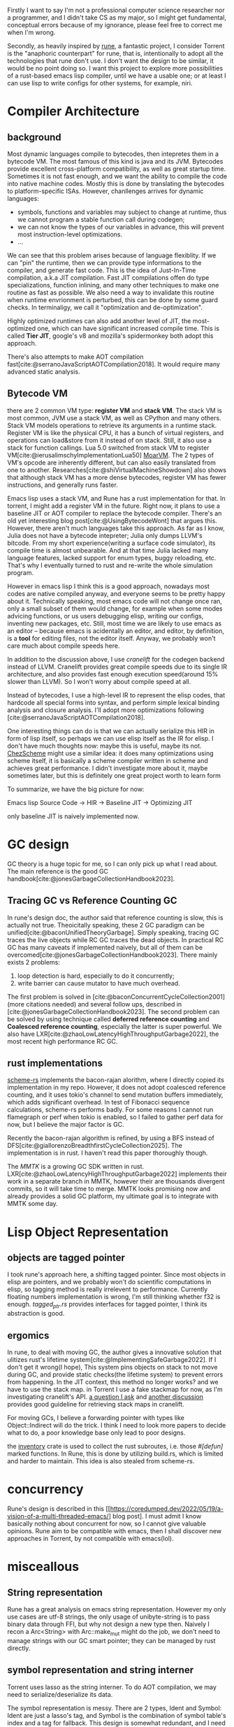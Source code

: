 
Firstly I want to say I'm not a professional computer science researcher nor a programmer, and I didn't take CS as my major, so I might get fundamental, conceptual errors because of my ignorance, please feel free to correct me when I'm wrong.

Secondly, as heavily inspired by [[https://github.com/CeleritasCelery/rune][rune]], a fantastic project, I consider Torrent is the "anaphoric counterpart" for rune, that is, intentionally to adopt all the technologies that rune don't use. I don't want the design to be similar, it would be no point doing so. I want this project to explore more possibilities of a rust-based emacs lisp compiler, until we have a usable one; or at least I can use lisp to write configs for other systems, for example, niri.

* Compiler Architecture
** background
Most dynamic languages compile to bytecodes, then intepretes them in a bytecode VM. The most famous of this kind is java and its JVM. Bytecodes provide excellent cross-platform compatibility, as well as great startup time. Sometimes it is not fast enough, and we want the ability to compile the code into native machine codes. Mostly this is done by translating the bytecodes to platform-specific ISAs. However, chanllenges arrives for dynamic languages:
- symbols, functions and variables may subject to change at runtime, thus we cannot program a stable function call during codegen;
- we can not know the types of our variables in advance, this will prevent most instruction-level optimizations.
- ...

We can see that this problem arises because of language flexiblity. If we can "pin" the runtime, then we can provide type informations to the compiler, and generate fast code. This is the idea of Just-In-Time compilation, a.k.a JIT compilation. Fast JIT compilations offen do type specializations, function inlining, and many other techniques to make one routine as fast as possible. We also need a way to invalidate this routine when runtime envrionment is perturbed, this can be done by some guard checks. In terminaligy, we call it "optimization and de-optimization".

Highly optimized runtimes can also add another level of JIT, the most-optimized one, which can have significant increased compile time. This is called **Tier JIT**, google's v8 and mozilla's spidermonkey both adopt this approach.

There's also attempts to make AOT compilation fast[cite:@serranoJavaScriptAOTCompilation2018]. It would require many advanced static analysis.

** Bytecode VM
there are 2 common VM type: **register VM** and **stack VM**. The stack VM is most common, JVM use a stack VM, as well as CPython and many others. Stack VM models operations to retrieve its arguments in a runtime stack. Register VM is like the physical CPU, it has a bunch of virtual registers, and operations can load&store from it instead of on stack. Still, it also use a stack for function callings. Lua 5.0 switched from stack VM to register VM[cite:@ierusalimschyImplementationLua50] [[https://github.com/MoarVM/MoarVM][MoarVM]]. The 2 types of VM's opcode are inherently different, but can also easily translated from one to another. Researches[cite:@shiVirtualMachineShowdown] also shows that although stack VM has a more dense bytecodes, register VM has fewer instructions, and generally runs faster.

Emacs lisp uses a stack VM, and Rune has a rust implementation for that. In torrent, I might add a register VM in the future. Right now, it plans to use a baseline JIT or AOT compiler to replace the bytecode compiler. There's an old yet interesting blog post[cite:@UsingBytecodeWont] that argues this. However, there aren't much languages take this approach. As far as I know, Julia does not have a bytecode intepreter; Julia only dumps LLVM's bitcode. From my short experience(writing a surface code simulator), its compile time is almost unbearable. And at that time Julia lacked many language features, lacked support for enum types, buggy reloading, etc. That's why I eventually turned to rust and re-write the whole simulation program.

However in emacs lisp I think this is a good approach, nowadays most codes are native compiled anyway, and everyone seems to be pretty happy about it. Technically speaking, most emacs code will not change once ran, only a small subset of them would change, for example when some modes advicing functions, or us users debugging elisp, writing our configs, inventing new packages, etc. Still, most time we are likely to use emacs as an editor -- because emacs is acidentally an editor, and editor, by definition, is a **tool** for editing files, not the editor itself. Anyway, we probably won't care much about compile speeds here.

In addition to the discussion above, I use [[cranelift.dev][cranelift]] for the codegen backend instead of LLVM. Cranelift provides great compile speeds due to its single IR architecture, and also provides fast enough execution speed(around 15% slower than LLVM). So I won't worry about compile speed at all.

Instead of bytecodes, I use a high-level IR to represent the elisp codes, that hardcode all special forms into syntax, and perform simple lexical binding analysis and closure analysis. I'll adopt more optimizations following [cite:@serranoJavaScriptAOTCompilation2018].

One interesting things can do is that we can actually serialize this HIR in form of lisp itself, so perhaps we can use elisp itself as the IR for elisp. I don't have much thoughts now: maybe this is useful, maybe its not. [[https://github.com/cisco/ChezScheme][ChezScheme]] might use a similar idea: it does many optimizations using scheme itself, it is basically a scheme compiler written in scheme and achieves great performance. I didn't investigate more about it, maybe sometimes later, but this is definitely one great project worth to learn form

To summarize, we have the big picture for now:

Emacs lisp Source Code -> HIR -> Baseline JIT -> Optimizing JIT

only baseline JIT is naively implemented now.

* GC design
GC theory is a huge topic for me, so I can only pick up what I read about. The main reference is the good GC handbook[cite:@jonesGarbageCollectionHandbook2023].

** Tracing GC vs Reference Counting GC
In rune's design doc, the author said that reference counting is slow, this is actually not true. Theoicitally speaking, these 2 GC paradigm can be unified[cite:@baconUnifiedTheoryGarbage]. Simply speaking, tracing GC traces the live objects while RC GC traces the dead objects. In practical RC GC has many caveats if implemented naively, but all of them can be overcomed[cite:@jonesGarbageCollectionHandbook2023]. There mainly exists 2 problems:
1. loop detection is hard, especially to do it concurrently;
2. write barrier can cause mutator to have much overhead.

The first problem is solved in [cite:@baconConcurrentCycleCollection2001](more citations needed) and several follow ups, described in [cite:@jonesGarbageCollectionHandbook2023]. The second problem can be solved by using technique called **deferred reference counting** and **Coalesced reference counting**, especially the latter is super powerful. We also have LXR[cite:@zhaoLowLatencyHighThroughputGarbage2022], the most recent high performance RC GC.

** rust implementations
[[https://github.com/maplant/scheme-rs][scheme-rs]] implements the bacon-rajan alorithm, where I directly copied its implementation in my repo. However, it does not adopt coalesced reference counting, and it uses tokio's channel to send mutation buffers immediately, which adds significant overhead. In test of Fibonacci sequence calculations, scheme-rs performs badly. For some reasons I cannot run flamegraph or perf when tokio is enabled, so I failed to gather perf data for now, but I believe the major factor is GC.

Recently the bacon-rajan algorithm is refined, by using a BFS instead of DFS[cite:@giallorenzoBreadthfirstCycleCollection2025]. The implementation is in rust. I haven't read this paper thoroughly though.

The [[mmtk.io][MMTK]] is a growing GC SDK written in rust. LXR[cite:@zhaoLowLatencyHighThroughputGarbage2022] implements their work in a separate branch in MMTK, however their are thousands divergent commits, so it will take time to merge. MMTK looks promising now and already provides a solid GC platform, my ultimate goal is to integrate with MMTK some day.

* Lisp Object Representation
** objects are tagged pointer
I took rune's approach here, a shifting tagged pointer. Since most objects in elisp are pointers, and we probably won't do scientific computations in elisp, so tagging method is really irrelevent to performance. Currently floating numbers implementation is wrong, I'm still thinking whether f32 is enough. [[src/core/tagged_ptr.rs][tagged_ptr.rs]] provides interfaces for tagged pointer, I think its abstraction is good. 

** ergomics
In rune, to deal with moving GC, the author gives a innovative solution that ulitizes rust's lifetime system[cite:@ImplementingSafeGarbage2022]. If I don't get it wrong(I hope), This system pins objects on stack to not move during GC, and provide static checks(the lifetime system) to prevent errors from happening. In the JIT context, this method no longer works? and we have to use the stack map. in Torrent I use a fake stackmap for now, as I'm investigating cranelift's API.
[[https://bytecodealliance.zulipchat.com/#narrow/channel/217117-cranelift/topic/how.20to.20use.20stack.20map.20for.20GC/with/539611462][a question I ask]] and [[https://bytecodealliance.zulipchat.com/#narrow/channel/217117-cranelift/topic/Guidelines.20on.20marking.20stack.20map.20entries/with/540311697][another discussion]] provides good guideline for retrieving stack maps in cranelift.

For moving GCs, I believe a forwarding pointer with types like Object::Indirect will do the trick. I think I need to look more papers to decide what to do, a poor knowledge base only lead to poor designs.

the [[https://docs.rs/inventory/latest/inventory/][inventory]] crate is used to collect the rust subroutes, i.e. those /#[defun]/ marked functions. In Rune, this is done by utilizing build.rs, which is limited and harder to maintain. This idea is also stealed from scheme-rs.

* concurrency
Rune's design is described in this [[https://coredumped.dev/2022/05/19/a-vision-of-a-multi-threaded-emacs/] blog post]. I must admit I know basically nothing about concurrent for now, so I cannot give valuable opinions. Rune aim to be compatible with emacs, then I shall discover new approaches in Torrent, by not compatible with emacs(lol). 

* misceallous
** String representation
Rune has a great analysis on emacs string representation. However my only use cases are utf-8 strings, the only usage of unibyte-string is to pass binary data through FFI, but why not design a new type then. Naively I recon a Arc<String> with Arc::make_mut might do the job, we don't need to manage strings with our GC smart pointer; they can be managed by rust directly.
** symbol representation and string interner
Torrent uses lasso as the string interner. To do AOT compilation, we may need to serialize/deserialize its data.

The symbol representation is messy. There are 2 types, Ident and Symbol: Ident are just a lasso's tag, and Symbol is the combination of symbol table's index and a tag for fallback. This design is somewhat redundant, and I need more thorough design of symbol and ident.

